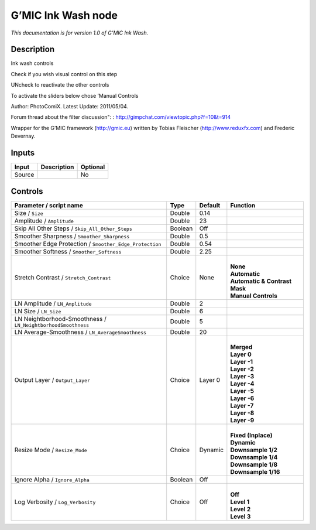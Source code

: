 .. _eu.gmic.InkWash:

G’MIC Ink Wash node
===================

*This documentation is for version 1.0 of G’MIC Ink Wash.*

Description
-----------

Ink wash controls

Check if you wish visual control on this step

UNcheck to reactivate the other controls

To activate the sliders below chose ’Manual Controls

Author: PhotoComiX. Latest Update: 2011/05/04.

Forum thread about the filter discussion": : http://gimpchat.com/viewtopic.php?f=10&t=914

Wrapper for the G’MIC framework (http://gmic.eu) written by Tobias Fleischer (http://www.reduxfx.com) and Frederic Devernay.

Inputs
------

+--------+-------------+----------+
| Input  | Description | Optional |
+========+=============+==========+
| Source |             | No       |
+--------+-------------+----------+

Controls
--------

.. tabularcolumns:: |>{\raggedright}p{0.2\columnwidth}|>{\raggedright}p{0.06\columnwidth}|>{\raggedright}p{0.07\columnwidth}|p{0.63\columnwidth}|

.. cssclass:: longtable

+--------------------------------------------------------------+---------+---------+---------------------------------+
| Parameter / script name                                      | Type    | Default | Function                        |
+==============================================================+=========+=========+=================================+
| Size / ``Size``                                              | Double  | 0.14    |                                 |
+--------------------------------------------------------------+---------+---------+---------------------------------+
| Amplitude / ``Amplitude``                                    | Double  | 23      |                                 |
+--------------------------------------------------------------+---------+---------+---------------------------------+
| Skip All Other Steps / ``Skip_All_Other_Steps``              | Boolean | Off     |                                 |
+--------------------------------------------------------------+---------+---------+---------------------------------+
| Smoother Sharpness / ``Smoother_Sharpness``                  | Double  | 0.5     |                                 |
+--------------------------------------------------------------+---------+---------+---------------------------------+
| Smoother Edge Protection / ``Smoother_Edge_Protection``      | Double  | 0.54    |                                 |
+--------------------------------------------------------------+---------+---------+---------------------------------+
| Smoother Softness / ``Smoother_Softness``                    | Double  | 2.25    |                                 |
+--------------------------------------------------------------+---------+---------+---------------------------------+
| Stretch Contrast / ``Stretch_Contrast``                      | Choice  | None    | |                               |
|                                                              |         |         | | **None**                      |
|                                                              |         |         | | **Automatic**                 |
|                                                              |         |         | | **Automatic & Contrast Mask** |
|                                                              |         |         | | **Manual Controls**           |
+--------------------------------------------------------------+---------+---------+---------------------------------+
| LN Amplitude / ``LN_Amplitude``                              | Double  | 2       |                                 |
+--------------------------------------------------------------+---------+---------+---------------------------------+
| LN Size / ``LN_Size``                                        | Double  | 6       |                                 |
+--------------------------------------------------------------+---------+---------+---------------------------------+
| LN Neightborhood-Smoothness / ``LN_NeightborhoodSmoothness`` | Double  | 5       |                                 |
+--------------------------------------------------------------+---------+---------+---------------------------------+
| LN Average-Smoothness / ``LN_AverageSmoothness``             | Double  | 20      |                                 |
+--------------------------------------------------------------+---------+---------+---------------------------------+
| Output Layer / ``Output_Layer``                              | Choice  | Layer 0 | |                               |
|                                                              |         |         | | **Merged**                    |
|                                                              |         |         | | **Layer 0**                   |
|                                                              |         |         | | **Layer -1**                  |
|                                                              |         |         | | **Layer -2**                  |
|                                                              |         |         | | **Layer -3**                  |
|                                                              |         |         | | **Layer -4**                  |
|                                                              |         |         | | **Layer -5**                  |
|                                                              |         |         | | **Layer -6**                  |
|                                                              |         |         | | **Layer -7**                  |
|                                                              |         |         | | **Layer -8**                  |
|                                                              |         |         | | **Layer -9**                  |
+--------------------------------------------------------------+---------+---------+---------------------------------+
| Resize Mode / ``Resize_Mode``                                | Choice  | Dynamic | |                               |
|                                                              |         |         | | **Fixed (Inplace)**           |
|                                                              |         |         | | **Dynamic**                   |
|                                                              |         |         | | **Downsample 1/2**            |
|                                                              |         |         | | **Downsample 1/4**            |
|                                                              |         |         | | **Downsample 1/8**            |
|                                                              |         |         | | **Downsample 1/16**           |
+--------------------------------------------------------------+---------+---------+---------------------------------+
| Ignore Alpha / ``Ignore_Alpha``                              | Boolean | Off     |                                 |
+--------------------------------------------------------------+---------+---------+---------------------------------+
| Log Verbosity / ``Log_Verbosity``                            | Choice  | Off     | |                               |
|                                                              |         |         | | **Off**                       |
|                                                              |         |         | | **Level 1**                   |
|                                                              |         |         | | **Level 2**                   |
|                                                              |         |         | | **Level 3**                   |
+--------------------------------------------------------------+---------+---------+---------------------------------+
